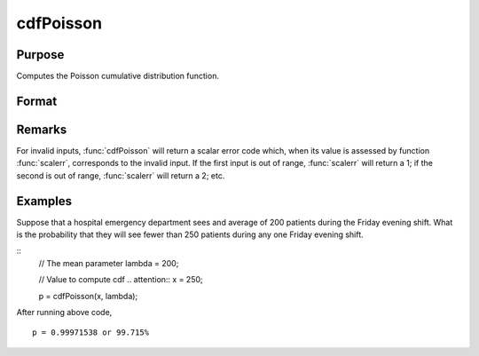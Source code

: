 
cdfPoisson
==============================================

Purpose
----------------
Computes the Poisson cumulative distribution function.

Format
----------------
.. function:: cdfPoisson(x, lambda)

    :param x: Values at which to evaluate the cumulative distribution function for the log-normal distribution. :math:`x > 0`.
    :type x: NxK matrix, Nx1 vector or scalar

    :param lambda: The mean parameter.
    :type lambda: ExE conformable with *x*

    :returns: **p** (*NxK matrix, Nx1 vector or scalar*) - Each element in *p* is the cumulative distribution function of the Poisson distribution evaluated at the corresponding element in *x*.

Remarks
-------

For invalid inputs, :func:`cdfPoisson` will return a scalar error code which,
when its value is assessed by function :func:`scalerr`, corresponds to the
invalid input. If the first input is out of range, :func:`scalerr` will return a
1; if the second is out of range, :func:`scalerr` will return a 2; etc.

Examples
----------------
Suppose that a hospital emergency department sees and average of 200 patients during the Friday
evening shift. What is the probability that they will see fewer than 250 patients during any one Friday evening shift.

::
    // The mean parameter
    lambda = 200;

    // Value to compute cdf .. attention::
    x = 250;

    p = cdfPoisson(x, lambda);

After running above code,

::

    p = 0.99971538 or 99.715%

.. seealso:: Functions :func:`cdfPoissonInv`, :func:`pdfPoisson`, :func:`cdfBinomial`, :func:`cdfNegBinomial`
